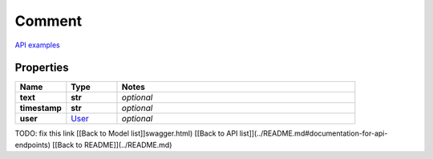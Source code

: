 Comment
#########

`API examples <../../teamcity_models/Comment.html>`_

Properties
----------
.. list-table::
   :widths: 15 15 70
   :header-rows: 1

   * - Name
     - Type
     - Notes
   * - **text**
     - **str**
     - `optional` 
   * - **timestamp**
     - **str**
     - `optional` 
   * - **user**
     -  `User <./User.html>`_
     - `optional` 


TODO: fix this link
[[Back to Model list]]swagger.html) [[Back to API list]](../README.md#documentation-for-api-endpoints) [[Back to README]](../README.md)


